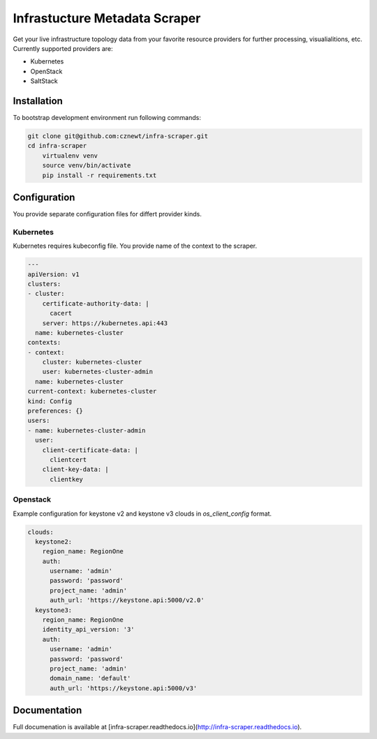 
==============================
Infrastucture Metadata Scraper
==============================

Get your live infrastructure topology data from your favorite resource
providers for further processing, visualialitions, etc. Currently supported
providers are:

* Kubernetes
* OpenStack
* SaltStack

Installation
============

To bootstrap development environment run following commands:

.. code-block:: bash

    git clone git@github.com:cznewt/infra-scraper.git
    cd infra-scraper
	virtualenv venv
	source venv/bin/activate
	pip install -r requirements.txt


Configuration
=============

You provide separate configuration files for differt provider kinds.


Kubernetes
----------

Kubernetes requires kubeconfig file. You provide name of the context to the
scraper.

.. code-block:: yaml

	---
	apiVersion: v1
	clusters:
	- cluster:
	    certificate-authority-data: |
	      cacert
	    server: https://kubernetes.api:443
	  name: kubernetes-cluster
	contexts:
	- context:
	    cluster: kubernetes-cluster
	    user: kubernetes-cluster-admin
	  name: kubernetes-cluster
	current-context: kubernetes-cluster
	kind: Config
	preferences: {}
	users:
	- name: kubernetes-cluster-admin
	  user:
	    client-certificate-data: |
	      clientcert
	    client-key-data: |
	      clientkey

Openstack
---------

Example configuration for keystone v2 and keystone v3 clouds in
`os_client_config` format.

.. code-block:: yaml

	clouds:
	  keystone2:
	    region_name: RegionOne
	    auth:
	      username: 'admin'
	      password: 'password'
	      project_name: 'admin'
	      auth_url: 'https://keystone.api:5000/v2.0'
	  keystone3:
	    region_name: RegionOne
	    identity_api_version: '3'
	    auth:
	      username: 'admin'
	      password: 'password'
	      project_name: 'admin'
	      domain_name: 'default'
	      auth_url: 'https://keystone.api:5000/v3'


Documentation
=============

Full documenation is available at [infra-scraper.readthedocs.io](http://infra-scraper.readthedocs.io).
